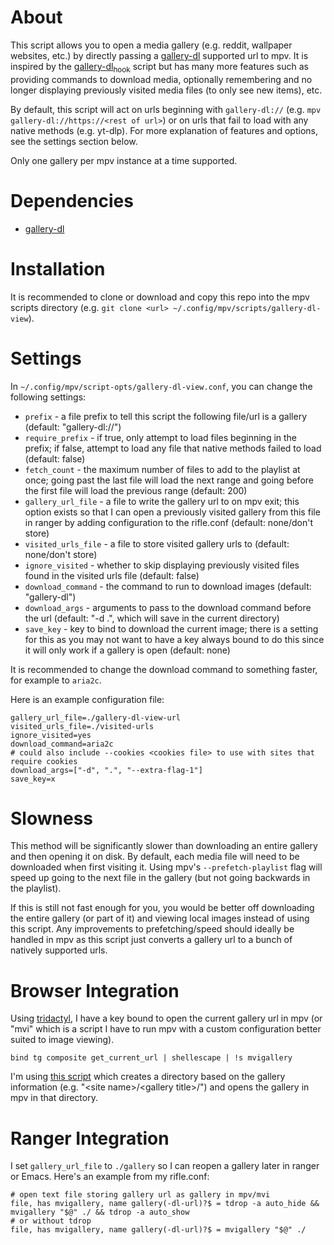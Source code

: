 * About
This script allows you to open a media gallery (e.g. reddit, wallpaper websites, etc.) by directly passing a [[https://github.com/mikf/gallery-dl][gallery-dl]] supported url to mpv.  It is inspired by the [[https://github.com/jgreco/mpv-scripts/blob/master/gallery-dl_hook.lua][gallery-dl_hook]] script but has many more features such as providing commands to download media, optionally remembering and no longer displaying previously visited media files (to only see new items), etc.

By default, this script will act on urls beginning with =gallery-dl://= (e.g. ~mpv gallery-dl://https://<rest of url>~) or on urls that fail to load with any native methods (e.g. yt-dlp).  For more explanation of features and options, see the settings section below.

Only one gallery per mpv instance at a time supported.

* Dependencies
- [[https://github.com/mikf/gallery-dl][gallery-dl]]

* Installation
It is recommended to clone or download and copy this repo into the mpv scripts directory (e.g. ~git clone <url> ~/.config/mpv/scripts/gallery-dl-view~).

* Settings
In =~/.config/mpv/script-opts/gallery-dl-view.conf=, you can change the following settings:
- =prefix= - a file prefix to tell this script the following file/url is a gallery (default: "gallery-dl://")
- =require_prefix= - if true, only attempt to load files beginning in the prefix; if false, attempt to load any file that native methods failed to load (default: false)
- =fetch_count= - the maximum number of files to add to the playlist at once; going past the last file will load the next range and going before the first file will load the previous range (default: 200)
- =gallery_url_file= - a file to write the gallery url to on mpv exit; this option exists so that I can open a previously visited gallery from this file in ranger by adding configuration to the rifle.conf (default: none/don't store)
- =visited_urls_file= - a file to store visited gallery urls to (default: none/don't store)
- =ignore_visited= - whether to skip displaying previously visited files found in the visited urls file (default: false)
- =download_command= - the command to run to download images (default: "gallery-dl")
- =download_args= - arguments to pass to the download command before the url (default: "-d .", which will save in the current directory)
- =save_key= - key to bind to download the current image; there is a setting for this as you may not want to have a key always bound to do this since it will only work if a gallery is open (default: none)

It is recommended to change the download command to something faster, for example to ~aria2c~.

Here is an example configuration file:
#+begin_src conf-unix
gallery_url_file=./gallery-dl-view-url
visited_urls_file=./visited-urls
ignore_visited=yes
download_command=aria2c
# could also include --cookies <cookies file> to use with sites that require cookies
download_args=["-d", ".", "--extra-flag-1"]
save_key=x
#+end_src

* Slowness
This method will be significantly slower than downloading an entire gallery and then opening it on disk.  By default, each media file will need to be downloaded when first visiting it.  Using mpv's =--prefetch-playlist= flag will speed up going to the next file in the gallery (but not going backwards in the playlist).

If this is still not fast enough for you, you would be better off downloading the entire gallery (or part of it) and viewing local images instead of using this script.  Any improvements to prefetching/speed should ideally be handled in mpv as this script just converts a gallery url to a bunch of natively supported urls.

* Browser Integration
Using [[https://github.com/tridactyl/tridactyl][tridactyl]], I have a key bound to open the current gallery url in mpv (or "mvi" which is a script I have to run mpv with a custom configuration better suited to image viewing).
#+begin_src conf-space
bind tg composite get_current_url | shellescape | !s mvigallery
#+end_src

I'm using [[https://github.com/noctuid/dotfiles/blob/master/scripts/bin/media/mvigallery][this script]] which creates a directory based on the gallery information (e.g. "<site name>/<gallery title>/") and opens the gallery in mpv in that directory.

* Ranger Integration
I set =gallery_url_file= to =./gallery= so I can reopen a gallery later in ranger or Emacs.  Here's an example from my rifle.conf:
#+begin_src conf-space
# open text file storing gallery url as gallery in mpv/mvi
file, has mvigallery, name gallery(-dl-url)?$ = tdrop -a auto_hide && mvigallery "$@" ./ && tdrop -a auto_show
# or without tdrop
file, has mvigallery, name gallery(-dl-url)?$ = mvigallery "$@" ./
#+end_src
